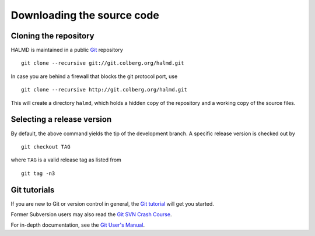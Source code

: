 .. _download:

Downloading the source code
***************************

Cloning the repository
======================

HALMD is maintained in a public `Git <http://git-scm.com/>`_ repository ::

  git clone --recursive git://git.colberg.org/halmd.git

In case you are behind a firewall that blocks the git protocol port, use ::

  git clone --recursive http://git.colberg.org/halmd.git

This will create a directory ``halmd``, which holds a hidden copy of the
repository and a working copy of the source files.


Selecting a release version
===========================

By default, the above command yields the tip of the development branch.
A specific release version is checked out by ::

  git checkout TAG

where ``TAG`` is a valid release tag as listed from ::

  git tag -n3


Git tutorials
=============

If you are new to Git or version control in general, the `Git tutorial
<http://www.kernel.org/pub/software/scm/git/docs/gittutorial.html>`_
will get you started.

Former Subversion users may also read the `Git SVN Crash Course
<http://git.or.cz/course/svn.html>`_.

For in-depth documentation, see the `Git User's Manual
<http://www.kernel.org/pub/software/scm/git/docs/user-manual.html>`_.

